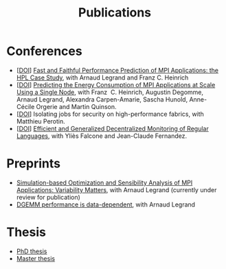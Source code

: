 #+TITLE: Publications

* Conferences
- [[[http://dx.doi.org/10.1109/CLUSTER.2019.8891011][DOI]]] [[https://hal.inria.fr/hal-02096571][Fast and Faithful Performance Prediction of MPI Applications: the HPL Case Study]], with Arnaud Legrand and Franz C. Heinrich
- [[[http://dx.doi.org/10.1109/cluster.2017.66][DOI]]] [[https://hal.inria.fr/hal-01523608][Predicting the Energy Consumption of MPI Applications at Scale Using a Single Node]], with Franz\nbsp C. Heinrich, Augustin Degomme, Arnaud Legrand, Alexandra
  Carpen-Amarie, Sascha Hunold, Anne-Cécile Orgerie and Martin Quinson.
- [[[http://dx.doi.org/10.1109/HiPINEB.2017.13][DOI]]] Isolating jobs for security on high-performance fabrics, with Matthieu Perotin.
- [[[http://dx.doi.org/10.1007/978-3-662-43613-4_5][DOI]]] [[https://hal.archives-ouvertes.fr/hal-00972559][Efficient and Generalized Decentralized Monitoring of Regular Languages]],
  with Yliès Falcone and Jean-Claude Fernandez.
* Preprints
- [[https://hal.inria.fr/hal-03141988/][Simulation-based Optimization and Sensibility Analysis of MPI Applications: Variability Matters]], with Arnaud Legrand (currently under review for publication)
- [[https://hal.inria.fr/hal-02401760][DGEMM performance is data-dependent]], with Arnaud Legrand
* Thesis
- [[https://tel.archives-ouvertes.fr/tel-03328956][PhD thesis]]
- [[https://hal.inria.fr/hal-01544827v1][Master thesis]]
